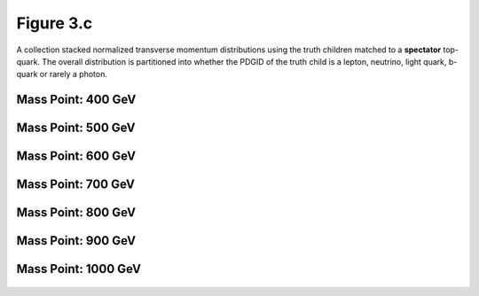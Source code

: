 .. _figure_3c:

Figure 3.c
----------

A collection stacked normalized transverse momentum distributions using the truth children matched to a **spectator** top-quark.
The overall distribution is partitioned into whether the PDGID of the truth child is a lepton, neutrino, light quark, b-quark or rarely a photon.

Mass Point: 400 GeV
^^^^^^^^^^^^^^^^^^^

.. figure:: ./Mass.400.GeV/Figure.3.c.png
   :align: center

Mass Point: 500 GeV
^^^^^^^^^^^^^^^^^^^

.. figure:: ./Mass.500.GeV/Figure.3.c.png
   :align: center

Mass Point: 600 GeV
^^^^^^^^^^^^^^^^^^^

.. figure:: ./Mass.600.GeV/Figure.3.c.png
   :align: center

Mass Point: 700 GeV
^^^^^^^^^^^^^^^^^^^

.. figure:: ./Mass.700.GeV/Figure.3.c.png
   :align: center

Mass Point: 800 GeV
^^^^^^^^^^^^^^^^^^^

.. figure:: ./Mass.800.GeV/Figure.3.c.png
   :align: center

Mass Point: 900 GeV
^^^^^^^^^^^^^^^^^^^

.. figure:: ./Mass.900.GeV/Figure.3.c.png
   :align: center

Mass Point: 1000 GeV
^^^^^^^^^^^^^^^^^^^^

.. figure:: ./Mass.1000.GeV/Figure.3.c.png
   :align: center


